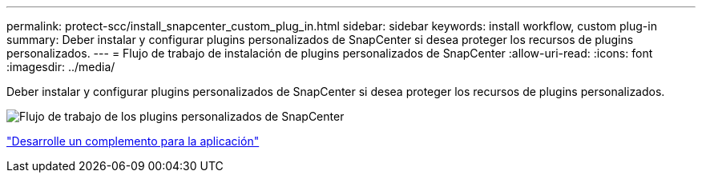 ---
permalink: protect-scc/install_snapcenter_custom_plug_in.html 
sidebar: sidebar 
keywords: install workflow, custom plug-in 
summary: Deber instalar y configurar plugins personalizados de SnapCenter si desea proteger los recursos de plugins personalizados. 
---
= Flujo de trabajo de instalación de plugins personalizados de SnapCenter
:allow-uri-read: 
:icons: font
:imagesdir: ../media/


[role="lead"]
Deber instalar y configurar plugins personalizados de SnapCenter si desea proteger los recursos de plugins personalizados.

image::../media/scc_install_configure_workflow.gif[Flujo de trabajo de los plugins personalizados de SnapCenter]

link:develop_a_plug_in_for_your_application.html["Desarrolle un complemento para la aplicación"]

